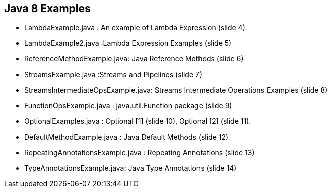 == Java 8 Examples

* LambdaExample.java : An example of Lambda Expression (slide 4)

* LambdaExample2.java :Lambda Expression Examples (slide 5)

* ReferenceMethodExample.java: Java Reference Methods (slide 6)

* StreamsExample.java :Streams and Pipelines (slide 7)

* StreamsIntermediateOpsExample.java: Streams Intermediate Operations Examples (slide 8)

* FunctionOpsExample.java : java.util.Function package (slide 9)

* OptionalExamples.java : Optional [1] (slide 10), Optional [2] (slide 11).

* DefaultMethodExample.java : Java Default Methods (slide 12)

* RepeatingAnnotationsExample.java : Repeating Annotations (slide 13)

* TypeAnnotationsExample.java: Java Type Annotations (slide 14)